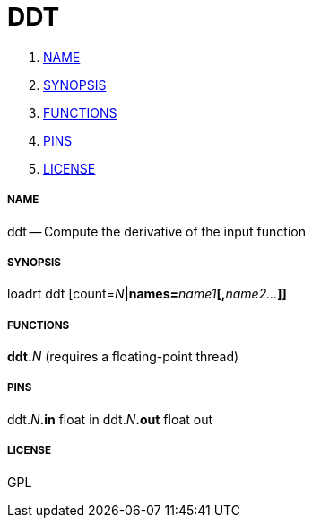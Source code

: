 DDT
===

. <<name,NAME>>
. <<synopsis,SYNOPSIS>>
. <<functions,FUNCTIONS>>
. <<pins,PINS>>
. <<license,LICENSE>>




===== [[name]]NAME

ddt -- Compute the derivative of the input function


===== [[synopsis]]SYNOPSIS
loadrt ddt [count=__N__**|names=**__name1__**[,**__name2...__**]]
**

===== [[functions]]FUNCTIONS

**ddt.**__N__ (requires a floating-point thread)



===== [[pins]]PINS

ddt.__N__**.in** float in 
ddt.__N__**.out** float out 


===== [[license]]LICENSE

GPL
